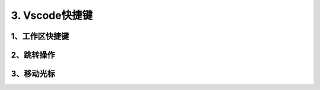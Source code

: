 ====================
3. Vscode快捷键
====================

1、工作区快捷键
===================

.. csv-table:: VSCODE对应关系
   :widths: 60, 60
   :file: code/p03_vscode快捷键/workspace_shoutcut.csv
   :encoding: utf-8
   :align: left


2、跳转操作
=====================

.. csv_table:: VSCODE跳转操作
   :widths: 90,90
   :file: code/p03_vscode快捷键/goto_shoutcut.csv 
   :encoding: utf-8
   :align: left

3、移动光标
=======================

.. csv_table:: VSCODE移动光标
   :widths: 90,90
   :file: code/p03_vscode快捷键/move_cursor_shoutcut.csv

   https://www.zhihu.com/collection/548403868